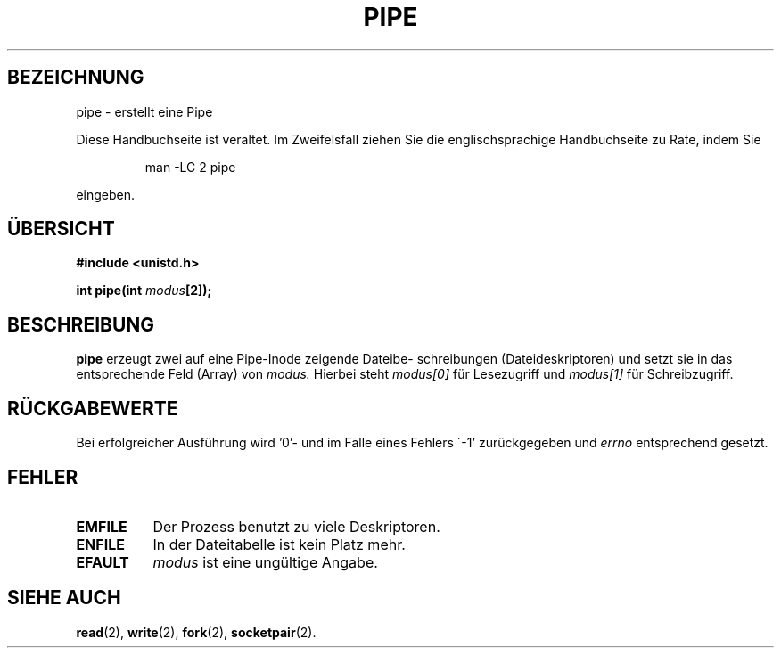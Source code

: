 .\" Hey Emacs! This file is -*- nroff -*- source.
.\"
.\" Copyright (c) 1992 Drew Eckhardt (drew@cs.colorado.edu), March 28, 1992
.\"
.\" Permission is granted to make and distribute verbatim copies of this
.\" manual provided the copyright notice and this permission notice are
.\" preserved on all copies.
.\"
.\" Permission is granted to copy and distribute modified versions of this
.\" manual under the conditions for verbatim copying, provided that the
.\" entire resulting derived work is distributed under the terms of a
.\" permission notice identical to this one
.\" 
.\" Since the Linux kernel and libraries are constantly changing, this
.\" manual page may be incorrect or out-of-date.  The author(s) assume no
.\" responsibility for errors or omissions, or for damages resulting from
.\" the use of the information contained herein.  The author(s) may not
.\" have taken the same level of care in the production of this manual,
.\" which is licensed free of charge, as they might when working
.\" professionally.
.\" 
.\" Formatted or processed versions of this manual, if unaccompanied by
.\" the source, must acknowledge the copyright and authors of this work.
.\"
.\" Modified by Michael Haardt (u31b3hs@pool.informatik.rwth-aachen.de)
.\" Modified Fri Jul 23 23:25:42 1993 by Rik Faith (faith@cs.unc.edu)
.\" Übersetzung 31.01.1996 Lars J. Brandt <ljbrandt@jorma.ping.de>
.\"
.TH PIPE 2 "31. Januar 1996" "Linux 0.99.11" "Systemaufrufe"
.SH BEZEICHNUNG
pipe \- erstellt eine Pipe
.PP
Diese Handbuchseite ist veraltet. Im Zweifelsfall ziehen Sie
die englischsprachige Handbuchseite zu Rate, indem Sie
.IP
man -LC 2 pipe
.PP
eingeben.
.SH ÜBERSICHT
.B #include <unistd.h>
.sp
.BI "int pipe(int " modus "[2]);
.SH BESCHREIBUNG
.B pipe
erzeugt zwei auf eine Pipe-Inode zeigende Dateibe-
schreibungen
(Dateideskriptoren) und setzt sie in das entsprechende Feld (Array)
von
.I modus.
Hierbei steht
.I modus[0]   
für Lesezugriff und
.I modus[1]
für Schreibzugriff.
.SH "RÜCKGABEWERTE"
Bei erfolgreicher Ausführung wird '0'\- und im Falle eines Fehlers
\'-1' zurückgegeben und  
.I errno
entsprechend gesetzt.
.SH FEHLER 
.TP 0.8i
.B EMFILE
Der Prozess benutzt zu viele Deskriptoren.
.TP
.B ENFILE
In der Dateitabelle ist kein Platz mehr.
.TP
.B EFAULT
.I modus
ist eine ungültige Angabe.
.SH "SIEHE AUCH"
.BR read (2),
.BR write (2),
.BR fork (2),
.BR socketpair (2).
